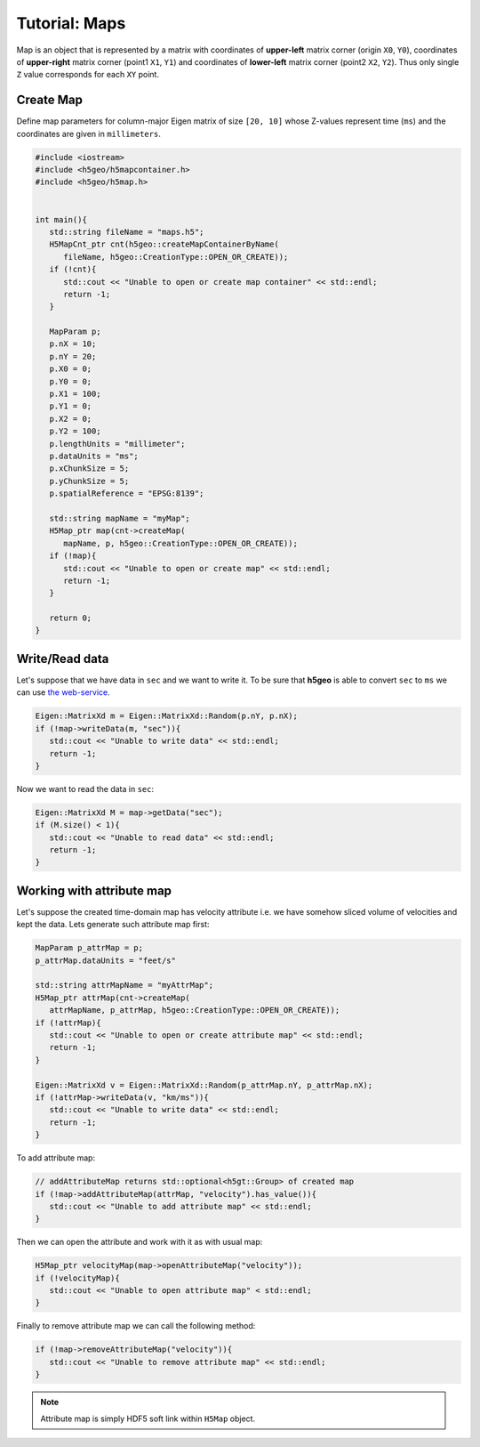 Tutorial: Maps
==============

Map is an object that is represented by a matrix with 
coordinates of **upper-left** matrix corner (origin ``X0``, ``Y0``), 
coordinates of **upper-right** matrix corner (point1 ``X1``, ``Y1``) and 
coordinates of **lower-left** matrix corner (point2 ``X2``, ``Y2``).
Thus only single ``Z`` value corresponds for each ``XY`` point.

Create Map
----------

Define map parameters for column-major Eigen matrix of size ``[20, 10]``
whose Z-values represent time (``ms``) and
the coordinates are given in ``millimeters``.

.. code:: c++

   #include <iostream>
   #include <h5geo/h5mapcontainer.h>
   #include <h5geo/h5map.h>


   int main(){
      std::string fileName = "maps.h5";
      H5MapCnt_ptr cnt(h5geo::createMapContainerByName(
         fileName, h5geo::CreationType::OPEN_OR_CREATE));
      if (!cnt){
         std::cout << "Unable to open or create map container" << std::endl;
         return -1;
      }

      MapParam p;
      p.nX = 10;
      p.nY = 20;
      p.X0 = 0;
      p.Y0 = 0;
      p.X1 = 100;
      p.Y1 = 0;
      p.X2 = 0;
      p.Y2 = 100;
      p.lengthUnits = "millimeter";
      p.dataUnits = "ms";
      p.xChunkSize = 5;
      p.yChunkSize = 5;
      p.spatialReference = "EPSG:8139";

      std::string mapName = "myMap";
      H5Map_ptr map(cnt->createMap(
         mapName, p, h5geo::CreationType::OPEN_OR_CREATE));
      if (!map){
         std::cout << "Unable to open or create map" << std::endl;
         return -1;
      }
      
      return 0;
   }

Write/Read data
---------------

Let's suppose that we have data in ``sec`` and we want to write it.
To be sure that **h5geo** is able to convert ``sec`` to ``ms`` we can use 
`the web-service <https://units.readthedocs.io/en/latest/_static/convert.html>`_.

.. code:: c++

   Eigen::MatrixXd m = Eigen::MatrixXd::Random(p.nY, p.nX);
   if (!map->writeData(m, "sec")){
      std::cout << "Unable to write data" << std::endl;
      return -1;
   }

Now we want to read the data in ``sec``:

.. code:: c++

   Eigen::MatrixXd M = map->getData("sec");
   if (M.size() < 1){
      std::cout << "Unable to read data" << std::endl;
      return -1;
   }

Working with attribute map
--------------------------

Let's suppose the created time-domain map has velocity attribute 
i.e. we have somehow sliced volume of velocities and kept the data.
Lets generate such attribute map first:

.. code:: c++

   MapParam p_attrMap = p;
   p_attrMap.dataUnits = "feet/s"

   std::string attrMapName = "myAttrMap";
   H5Map_ptr attrMap(cnt->createMap(
      attrMapName, p_attrMap, h5geo::CreationType::OPEN_OR_CREATE));
   if (!attrMap){
      std::cout << "Unable to open or create attribute map" << std::endl;
      return -1;
   }

   Eigen::MatrixXd v = Eigen::MatrixXd::Random(p_attrMap.nY, p_attrMap.nX);
   if (!attrMap->writeData(v, "km/ms")){
      std::cout << "Unable to write data" << std::endl;
      return -1;
   }

To add attribute map:

.. code:: c++

   // addAttributeMap returns std::optional<h5gt::Group> of created map
   if (!map->addAttributeMap(attrMap, "velocity").has_value()){
      std::cout << "Unable to add attribute map" << std::endl;
   }

Then we can open the attribute and work with it as with usual map:

.. code:: c++

   H5Map_ptr velocityMap(map->openAttributeMap("velocity"));
   if (!velocityMap){
      std::cout << "Unable to open attribute map" < std::endl;
   }

Finally to remove attribute map we can call the following method:

.. code:: c++

   if (!map->removeAttributeMap("velocity")){
      std::cout << "Unable to remove attribute map" << std::endl;
   }

.. note:: 

   Attribute map is simply HDF5 soft link within ``H5Map`` object.